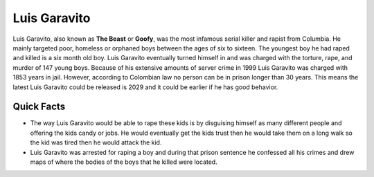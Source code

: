 Luis Garavito
-----------------

.. image:: luis.png
   :width: 150%

Luis Garavito, also known as **The Beast** or **Goofy**, was the most infamous serial killer and rapist from Columbia. He mainly targeted poor, homeless or orphaned boys between the ages of six to sixteen. The youngest boy he had raped and killed is a six month old boy. Luis Garavito eventually turned himself in and was charged with the torture, rape, and murder of 147 young boys. Because of his extensive amounts of server crime in 1999 Luis Garavito was charged with 1853 years in jail. However, according to Colombian law no person can be in prison longer than 30 years. This means the latest Luis Garavito could be released is 2029 and it could be earlier if he has good behavior.  

Quick Facts
~~~~~~~~~~~

* The way Luis Garavito would be able to rape these kids is by disguising himself as many different people and offering the kids candy or jobs. He would eventually get the kids trust then he would take them on a long walk so the kid was tired then he would attack the kid. 

* Luis Garavito was arrested for raping a boy and during that prison sentence he confessed all his crimes and drew maps of where the bodies of the boys that he killed were located. 
